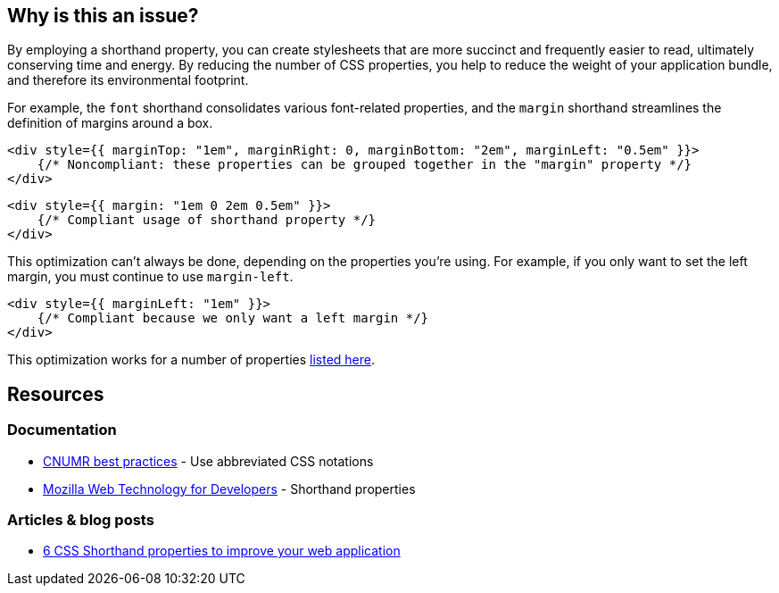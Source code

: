 :!sectids:

== Why is this an issue?

By employing a shorthand property, you can create stylesheets that are more succinct and frequently easier to read, ultimately conserving time and energy.
By reducing the number of CSS properties, you help to reduce the weight of your application bundle, and therefore its environmental footprint.

For example, the `font` shorthand consolidates various font-related properties, and the `margin` shorthand streamlines the definition of margins around a box.

[source,typescriptjsx,data-diff-id="1",data-diff-type="noncompliant"]
----
<div style={{ marginTop: "1em", marginRight: 0, marginBottom: "2em", marginLeft: "0.5em" }}>
    {/* Noncompliant: these properties can be grouped together in the "margin" property */}
</div>
----

[source,typescriptjsx,data-diff-id="1",data-diff-type="compliant"]
----
<div style={{ margin: "1em 0 2em 0.5em" }}>
    {/* Compliant usage of shorthand property */}
</div>
----

This optimization can't always be done, depending on the properties you're using.
For example, if you only want to set the left margin, you must continue to use `margin-left`.

[source,typescriptjsx,data-diff-id="1",data-diff-type="compliant"]
----
<div style={{ marginLeft: "1em" }}>
    {/* Compliant because we only want a left margin */}
</div>
----

This optimization works for a number of properties https://developer.mozilla.org/en-US/docs/Web/CSS/Shorthand_properties#see_also[listed here].

== Resources

=== Documentation

- https://github.com/cnumr/best-practices/blob/fc5a1f865bafb196e4775cce8835393751d40ed8/chapters/BP_026_en.md[CNUMR best practices] - Use abbreviated CSS notations
- https://developer.mozilla.org/en-US/docs/Web/CSS/Shorthand_properties[Mozilla Web Technology for Developers] - Shorthand properties

=== Articles & blog posts

- https://dev.to/cscarpitta/6-css-shorthand-properties-to-improve-your-web-application-2dbj[6 CSS Shorthand properties to improve your web application]
